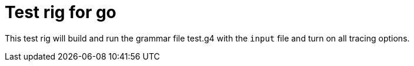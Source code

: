 # Test rig for go

This test rig will build and run the grammar file test.g4 with the `input` file and turn on all tracing options.